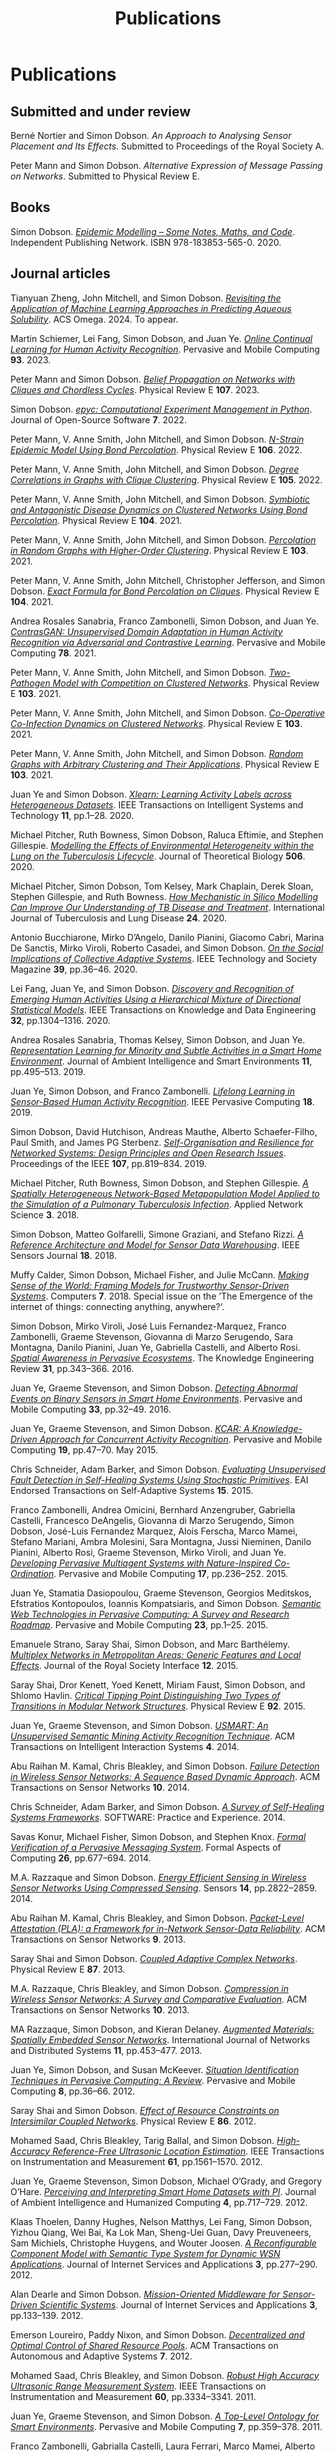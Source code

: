 # -*- org-attach-id-dir: "../../files/attachments"; -*-
#+title: Publications
#+CSL-STYLE: ../../files/complete-online.csl

* Publications

** Submitted and under review

#+begin: sd/bibliography :key category :value submitted
<<citeproc_bib_item_1>>Berné Nortier and Simon Dobson.  /An Approach to Analysing Sensor Placement and Its Effects/. Submitted to Proceedings of the Royal Society A.

<<citeproc_bib_item_2>>Peter Mann and Simon Dobson.  /Alternative Expression of Message Passing on Networks/. Submitted to Physical Review E.
#+end:

** Books

#+begin: sd/bibliography :key category :value book
<<citeproc_bib_item_1>>Simon Dobson.  /[[https://simondobson.org/introduction-to-epidemics/][Epidemic Modelling – Some Notes, Maths, and Code]]/. Independent Publishing Network. ISBN 978-183853-565-0. 2020.
#+end:

** Journal articles

#+begin: sd/bibliography :key category :value journal
<<citeproc_bib_item_1>>Tianyuan Zheng, John Mitchell, and Simon Dobson.  /[[https://doi.org/https://doi.org/10.1021/acsomega.4c06163][Revisiting the Application of Machine Learning Approaches in Predicting Aqueous Solubility]]/. ACS Omega. 2024. To appear.

<<citeproc_bib_item_2>>Martin Schiemer, Lei Fang, Simon Dobson, and Juan Ye.  /[[https://doi.org/10.1016/j.pmcj.2023.101817][Online Continual Learning for Human Activity Recognition]]/. Pervasive and Mobile Computing *93*. 2023.

<<citeproc_bib_item_3>>Peter Mann and Simon Dobson.  /[[https://doi.org/10.1103/PhysRevE.107.054303][Belief Propagation on Networks with Cliques and Chordless Cycles]]/. Physical Review E *107*. 2023.

<<citeproc_bib_item_4>>Simon Dobson.  /[[https://doi.org/10.21105/joss.03764][epyc: Computational Experiment Management in Python]]/. Journal of Open-Source Software *7*. 2022.

<<citeproc_bib_item_5>>Peter Mann, V. Anne Smith, John Mitchell, and Simon Dobson.  /[[https://doi.org/10.1103/PhysRevE.106.014304][N-Strain Epidemic Model Using Bond Percolation]]/. Physical Review E *106*. 2022.

<<citeproc_bib_item_6>>Peter Mann, V. Anne Smith, John Mitchell, and Simon Dobson.  /[[https://doi.org/10.1103/PhysRevE.105.044314][Degree Correlations in Graphs with Clique Clustering]]/. Physical Review E *105*. 2022.

<<citeproc_bib_item_7>>Peter Mann, V. Anne Smith, John Mitchell, and Simon Dobson.  /[[https://doi.org/10.1103/PhysRevE.104.024303][Symbiotic and Antagonistic Disease Dynamics on Clustered Networks Using Bond Percolation]]/. Physical Review E *104*. 2021.

<<citeproc_bib_item_8>>Peter Mann, V. Anne Smith, John Mitchell, and Simon Dobson.  /[[https://doi.org/10.1103/PhysRevE.103.012313][Percolation in Random Graphs with Higher-Order Clustering]]/. Physical Review E *103*. 2021.

<<citeproc_bib_item_9>>Peter Mann, V. Anne Smith, John Mitchell, Christopher Jefferson, and Simon Dobson.  /[[https:/doi.org/10.1103/PhysRevE.104.024304][Exact Formula for Bond Percolation on Cliques]]/. Physical Review E *104*. 2021.

<<citeproc_bib_item_10>>Andrea Rosales Sanabria, Franco Zambonelli, Simon Dobson, and Juan Ye.  /[[https://doi.org/10.1016/j.pmcj.2021.101477][ContrasGAN: Unsupervised Domain Adaptation in Human Activity Recognition via Adversarial and Contrastive Learning]]/. Pervasive and Mobile Computing *78*. 2021.

<<citeproc_bib_item_11>>Peter Mann, V. Anne Smith, John Mitchell, and Simon Dobson.  /[[https://doi.org/10.1103/PhysRevE.103.062308][Two-Pathogen Model with Competition on Clustered Networks]]/. Physical Review E *103*. 2021.

<<citeproc_bib_item_12>>Peter Mann, V. Anne Smith, John Mitchell, and Simon Dobson.  /[[https://doi.org/10.1103/PhysRevE.103.042307][Co-Operative Co-Infection Dynamics on Clustered Networks]]/. Physical Review E *103*. 2021.

<<citeproc_bib_item_13>>Peter Mann, V. Anne Smith, John Mitchell, and Simon Dobson.  /[[https://doi.org/10.1103/PhysRevE.103.012309][Random Graphs with Arbitrary Clustering and Their Applications]]/. Physical Review E *103*. 2021.

<<citeproc_bib_item_14>>Juan Ye and Simon Dobson.  /[[https://dx.doi.org//10.1145/3368272][Xlearn: Learning Activity Labels across Heterogeneous Datasets]]/. IEEE Transactions on Intelligent Systems and Technology *11*, pp.1–28. 2020.

<<citeproc_bib_item_15>>Michael Pitcher, Ruth Bowness, Simon Dobson, Raluca Eftimie, and Stephen Gillespie.  /[[https://dx.doi.org//10.1101/2019.12.12.871269 ][Modelling the Effects of Environmental Heterogeneity within the Lung on the Tuberculosis Lifecycle]]/. Journal of Theoretical Biology *506*. 2020.

<<citeproc_bib_item_16>>Michael Pitcher, Simon Dobson, Tom Kelsey, Mark Chaplain, Derek Sloan, Stephen Gillespie, and Ruth Bowness.  /[[https://doi.org/10.5588/ijtld.20.0107][How Mechanistic in Silico Modelling Can Improve Our Understanding of TB Disease and Treatment]]/. International Journal of Tuberculosis and Lung Disease *24*. 2020.

<<citeproc_bib_item_17>>Antonio Bucchiarone, Mirko D’Angelo, Danilo Pianini, Giacomo Cabri, Marina De Sanctis, Mirko Viroli, Roberto Casadei, and Simon Dobson.  /[[http://dx.doi.org/10.1109/MTS.2020.3012324][On the Social Implications of Collective Adaptive Systems]]/. IEEE Technology and Society Magazine *39*, pp.36–46. 2020.

<<citeproc_bib_item_18>>Lei Fang, Juan Ye, and Simon Dobson.  /[[https://dx.doi.org//10.1109/TKDE.2019.2905207][Discovery and Recognition of Emerging Human Activities Using a Hierarchical Mixture of Directional Statistical Models]]/. IEEE Transactions on Knowledge and Data Engineering *32*, pp.1304–1316. 2020.

<<citeproc_bib_item_19>>Andrea Rosales Sanabria, Thomas Kelsey, Simon Dobson, and Juan Ye.  /[[https://dx.doi.org//10.3233/AIS-190541][Representation Learning for Minority and Subtle Activities in a Smart Home Environment]]/. Journal of Ambient Intelligence and Smart Environments *11*, pp.495–513. 2019.

<<citeproc_bib_item_20>>Juan Ye, Simon Dobson, and Franco Zambonelli.  /[[https://dx.doi.org//10.1109/MPRV.2019.2913933][Lifelong Learning in Sensor-Based Human Activity Recognition]]/. IEEE Pervasive Computing *18*. 2019.

<<citeproc_bib_item_21>>Simon Dobson, David Hutchison, Andreas Mauthe, Alberto Schaefer-Filho, Paul Smith, and James PG Sterbenz.  /[[https://dx.doi.org//10.1109/JPROC.2019.2894512][Self-Organisation and Resilience for Networked Systems: Design Principles and Open Research Issues]]/. Proceedings of the IEEE *107*, pp.819–834. 2019.

<<citeproc_bib_item_22>>Michael Pitcher, Ruth Bowness, Simon Dobson, and Stephen Gillespie.  /[[https://dx.doi.org//10.1007/s41109-018-0091-2][A Spatially Heterogeneous Network-Based Metapopulation Model Applied to the Simulation of a Pulmonary Tuberculosis Infection]]/. Applied Network Science *3*. 2018.

<<citeproc_bib_item_23>>Simon Dobson, Matteo Golfarelli, Simone Graziani, and Stefano Rizzi.  /[[https://dx.doi.org//10.1109/JSEN.2018.2861327][A Reference Architecture and Model for Sensor Data Warehousing]]/. IEEE Sensors Journal *18*. 2018.

<<citeproc_bib_item_24>>Muffy Calder, Simon Dobson, Michael Fisher, and Julie McCann.  /[[https://dx.doi.org//10.3390/computers7040062][Making Sense of the World: Framing Models for Trustworthy Sensor-Driven Systems]]/. Computers *7*. 2018. Special issue on the ’The Emergence of the internet of things: connecting anything, anywhere?’.

<<citeproc_bib_item_25>>Simon Dobson, Mirko Viroli, José Luis Fernandez-Marquez, Franco Zambonelli, Graeme Stevenson, Giovanna di Marzo Serugendo, Sara Montagna, Danilo Pianini, Juan Ye, Gabriella Castelli, and Alberto Rosi.  /[[https://dx.doi.org//10.1017/S0269888916000199][Spatial Awareness in Pervasive Ecosystems]]/. The Knowledge Engineering Review *31*, pp.343–366. 2016.

<<citeproc_bib_item_26>>Juan Ye, Graeme Stevenson, and Simon Dobson.  /[[https://dx.doi.org//10.1016/j.pmcj.2016.06.012][Detecting Abnormal Events on Binary Sensors in Smart Home Environments]]/. Pervasive and Mobile Computing *33*, pp.32–49. 2016.

<<citeproc_bib_item_27>>Juan Ye, Graeme Stevenson, and Simon Dobson.  /[[https://dx.doi.org//10.1016/j.pmcj.2014.02.003][KCAR: A Knowledge-Driven Approach for Concurrent Activity Recognition]]/. Pervasive and Mobile Computing *19*, pp.47–70. May 2015.

<<citeproc_bib_item_28>>Chris Schneider, Adam Barker, and Simon Dobson.  /[[https://dx.doi.org//10.4108/sas.1.1.e3][Evaluating Unsupervised Fault Detection in Self-Healing Systems Using Stochastic Primitives]]/. EAI Endorsed Transactions on Self-Adaptive Systems *15*. 2015.

<<citeproc_bib_item_29>>Franco Zambonelli, Andrea Omicini, Bernhard Anzengruber, Gabriella Castelli, Francesco DeAngelis, Giovanna di Marzo Serugendo, Simon Dobson, José-Luis Fernandez Marquez, Alois Ferscha, Marco Mamei, Stefano Mariani, Ambra Molesini, Sara Montagna, Jussi Nieminen, Danilo Pianini, Alberto Rosi, Graeme Stevenson, Mirko Viroli, and Juan Ye.  /[[https://dx.doi.org//10.1016/j.pmcj.2014.12.002][Developing Pervasive Multiagent Systems with Nature-Inspired Co-Ordination]]/. Pervasive and Mobile Computing *17*, pp.236–252. 2015.

<<citeproc_bib_item_30>>Juan Ye, Stamatia Dasiopoulou, Graeme Stevenson, Georgios Meditskos, Efstratios Kontopoulos, Ioannis Kompatsiaris, and Simon Dobson.  /[[https://dx.doi.org//10.1016/j.pmcj.2014.12.009][Semantic Web Technologies in Pervasive Computing: A Survey and Research Roadmap]]/. Pervasive and Mobile Computing *23*, pp.1–25. 2015.

<<citeproc_bib_item_31>>Emanuele Strano, Saray Shai, Simon Dobson, and Marc Barthélemy.  /[[https://dx.doi.org//10.1098/rsif.2015.0651][Multiplex Networks in Metropolitan Areas: Generic Features and Local Effects]]/. Journal of the Royal Society Interface *12*. 2015.

<<citeproc_bib_item_32>>Saray Shai, Dror Kenett, Yoed Kenett, Miriam Faust, Simon Dobson, and Shlomo Havlin.  /[[https://dx.doi.org//10.1103/PhysRevE.92.062805][Critical Tipping Point Distinguishing Two Types of Transitions in Modular Network Structures]]/. Physical Review E *92*. 2015.

<<citeproc_bib_item_33>>Juan Ye, Graeme Stevenson, and Simon Dobson.  /[[https://dx.doi.org///10.1145/2662870][USMART: An Unsupervised Semantic Mining Activity Recognition Technique]]/. ACM Transactions on Intelligent Interaction Systems *4*. 2014.

<<citeproc_bib_item_34>>Abu Raihan M. Kamal, Chris Bleakley, and Simon Dobson.  /[[https://dx.doi.org//10.1145/2530526][Failure Detection in Wireless Sensor Networks: A Sequence Based Dynamic Approach]]/. ACM Transactions on Sensor Networks *10*. 2014.

<<citeproc_bib_item_35>>Chris Schneider, Adam Barker, and Simon Dobson.  /[[https://dx.doi.org//10.1002/spe.2250][A Survey of Self-Healing Systems Frameworks]]/. SOFTWARE: Practice and Experience. 2014.

<<citeproc_bib_item_36>>Savas Konur, Michael Fisher, Simon Dobson, and Stephen Knox.  /[[https://dx.doi.org//10.1007/s00165-013-0277-4][Formal Verification of a Pervasive Messaging System]]/. Formal Aspects of Computing *26*, pp.677–694. 2014.

<<citeproc_bib_item_37>>M.A. Razzaque and Simon Dobson.  /[[https://dx.doi.org//10.3390/s140202822][Energy Efficient Sensing in Wireless Sensor Networks Using Compressed Sensing]]/. Sensors *14*, pp.2822–2859. 2014.

<<citeproc_bib_item_38>>Abu Raihan M. Kamal, Chris Bleakley, and Simon Dobson.  /[[https://dx.doi.org//10.1145/2422966.2422976][Packet-Level Attestation (PLA): a Framework for in-Network Sensor-Data Reliability]]/. ACM Transactions on Sensor Networks *9*. 2013.

<<citeproc_bib_item_39>>Saray Shai and Simon Dobson.  /[[https://dx.doi.org//10.1103/PhysRevE.87.042812][Coupled Adaptive Complex Networks]]/. Physical Review E *87*. 2013.

<<citeproc_bib_item_40>>M.A. Razzaque, Chris Bleakley, and Simon Dobson.  /[[https://dx.doi.org//10.1145/2528948][Compression in Wireless Sensor Networks: A Survey and Comparative Evaluation]]/. ACM Transactions on Sensor Networks *10*. 2013.

<<citeproc_bib_item_41>>MA Razzaque, Simon Dobson, and Kieran Delaney.  /[[https://dx.doi.org//10.1504/IJCNDS.2013.057721][Augmented Materials: Spatially Embedded Sensor Networks]]/. International Journal of Networks and Distributed Systems *11*, pp.453–477. 2013.

<<citeproc_bib_item_42>>Juan Ye, Simon Dobson, and Susan McKeever.  /[[https://dx.doi.org//10.1016/j.pmcj.2011.01.004][Situation Identification Techniques in Pervasive Computing: A Review]]/. Pervasive and Mobile Computing *8*, pp.36–66. 2012.

<<citeproc_bib_item_43>>Saray Shai and Simon Dobson.  /[[https://dx.doi.org//10.1103/PhysRevE.86.066120][Effect of Resource Constraints on Intersimilar Coupled Networks]]/. Physical Review E *86*. 2012.

<<citeproc_bib_item_44>>Mohamed Saad, Chris Bleakley, Tarig Ballal, and Simon Dobson.  /[[https://dx.doi.org//10.1109/TIM.2011.2181911][High-Accuracy Reference-Free Ultrasonic Location Estimation]]/. IEEE Transactions on Instrumentation and Measurement *61*, pp.1561–1570. 2012.

<<citeproc_bib_item_45>>Juan Ye, Graeme Stevenson, Simon Dobson, Michael O’Grady, and Gregory O’Hare.  /[[https://dx.doi.org//10.1007/s12652-012-0148-5][Perceiving and Interpreting Smart Home Datasets with $PI$]]/. Journal of Ambient Intelligence and Humanized Computing *4*, pp.717–729. 2012.

<<citeproc_bib_item_46>>Klaas Thoelen, Danny Hughes, Nelson Matthys, Lei Fang, Simon Dobson, Yizhou Qiang, Wei Bai, Ka Lok Man, Sheng-Uei Guan, Davy Preuveneers, Sam Michiels, Christophe Huygens, and Wouter Joosen.  /[[https://dx.doi.org//10.1007/s13174-012-0064-0][A Reconfigurable Component Model with Semantic Type System for Dynamic WSN Applications]]/. Journal of Internet Services and Applications *3*, pp.277–290. 2012.

<<citeproc_bib_item_47>>Alan Dearle and Simon Dobson.  /[[https://dx.doi.org//10.1007/s13174-011-0052-9][Mission-Oriented Middleware for Sensor-Driven Scientific Systems]]/. Journal of Internet Services and Applications *3*, pp.133–139. 2012.

<<citeproc_bib_item_48>>Emerson Loureiro, Paddy Nixon, and Simon Dobson.  /[[https://dx.doi.org//10.1145/2168260.2168274][Decentralized and Optimal Control of Shared Resource Pools]]/. ACM Transactions on Autonomous and Adaptive Systems *7*. 2012.

<<citeproc_bib_item_49>>Mohamed Saad, Chris Bleakley, and Simon Dobson.  /[[https://dx.doi.org//10.1109/TIM.2011.2128950][Robust High Accuracy Ultrasonic Range Measurement System]]/. IEEE Transactions on Instrumentation and Measurement *60*, pp.3334–3341. 2011.

<<citeproc_bib_item_50>>Juan Ye, Graeme Stevenson, and Simon Dobson.  /[[https://dx.doi.org//10.1016/j.pmcj.2011.02.002][A Top-Level Ontology for Smart Environments]]/. Pervasive and Mobile Computing *7*, pp.359–378. 2011.

<<citeproc_bib_item_51>>Franco Zambonelli, Gabrialla Castelli, Laura Ferrari, Marco Mamei, Alberto Rosi, Giovanna di Marzo Serugendo, Matteo Risoldi, Akla-Esso Tchao, Simon Dobson, Graeme Stevenson, Juan Ye, Elena Nardini, Andrea Omicini, Sara Montagna, Mirko Viroli, Alois Ferscha, Sascha Maschek, and Bernhard Wally.  /[[https://dx.doi.org//10.1016/j.procs.2011.09.006][Self-Aware Pervasive Service Ecosystems]]/. Procedia Computer Science *7*, pp.197–199. 2011.

<<citeproc_bib_item_52>>Juan Ye and Simon Dobson.  /[[https://dx.doi.org//10.3233/AIS-2009-0082][Exploring Semantics in Activity Recognition Using Context Lattices]]/. Journal of Ambient Intelligence and Smart Environments *2*, pp.389–407. 2010.

<<citeproc_bib_item_53>>Adrian K. Clear, Thomas Holland, Simon Dobson, Aaron Quigley, Ross Shannon, and Paddy Nixon.  /[[https://dx.doi.org//10.1016/j.pmcj.2010.04.002][Situvis: A Sensor Data Analysis and Abstraction Tool for Pervasive Computing Systems]]/. Pervasive and Mobile Computing *6*, pp.575–589. 2010.

<<citeproc_bib_item_54>>Graeme Stevenson, Juan Ye, Simon Dobson, and Paddy Nixon.  /[[https://dx.doi.org//10.1109/MPRV.2009.90][LOC8: A Location Model and Extensible Framework for Programming with Location]]/. IEEE Pervasive Computing *9*, pp.28–37. 2010.

<<citeproc_bib_item_55>>Simon Dobson, Roy Sterritt, Paddy Nixon, and Mike Hinchey.  /[[https://dx.doi.org///10.1109/MC.2010.14][Fulfilling the Vision of Autonomic Computing]]/. IEEE Computer *43*, pp.35–41. 2010.

<<citeproc_bib_item_56>>Susan McKeever, Juan Ye, Lorcan Coyle, Chris Bleakley, and Simon Dobson.  /[[https://dx.doi.org//10.3233/AIS-2010-0071][Activity Recognition Using Temporal Evidence Theory]]/. Journal of Ambient Intelligence and Smart Environments *2*, pp.253–269. 2010.

<<citeproc_bib_item_57>>Michael Collins, Simon Dobson, and Paddy Nixon.  /[[https://simondobson.org/softcopy/aslan-09.pdf][Securing Wireless Sensor Networks: Introducing ASLAN – a Secure, Lightweight Architecture for WSNs]]/. International Journal on Advances in Networks and Services *2*, pp.679–685. May 2009.

<<citeproc_bib_item_58>>Michael Collins, Simon Dobson, and Paddy Nixon.  /[[https://simondobson.org/softcopy/ijitst-08.pdf][A Lightweight Secure Architecture for Wireless Sensor Networks]]/. International Journal of Internet Technology and Secured Transactions *2*. 2009.

<<citeproc_bib_item_59>>John Strassner, Sven van der Meer, Declan O’Sullivan, and Simon Dobson.  /[[https://dx.doi.org//10.1007/s10922-009-9126-4][The Use of Context-Aware Policies and Ontologies to Facilitate Business-Aware Network Management]]/. Journal of Network and Systems Management *17*, pp.255–284. 2009.

<<citeproc_bib_item_60>>Brendan Sheehan, Aaron Quigley, Benoit Gaudin, and Simon Dobson.  /[[http://www.biomedcentral.com/1471-2105/9/468/abstract][A Relation Based Measure of Semantic Similarity for Gene Ontology Annotations]]/. BMC Bioinformatics Journal *9*. 2008.

<<citeproc_bib_item_61>>Stephen Knox, Adrian K. Clear, Ross Shannon, Lorcan Coyle, Simon Dobson, Aaron Quigley, and Paddy Nixon.  /Scatterbox: Mobile Message Management/. Revue d’Intelligence Artificielle *22*, pp.549–568. 2008.

<<citeproc_bib_item_62>>Juan Ye, Lorcan Coyle, Simon Dobson, and Paddy Nixon.  /[[https://simondobson.org/softcopy/ria-08a.pdf][Representing and Manipulating Situation Hierarchies Using Situation Lattices]]/. Revue d’Intelligence Artificielle *22*, pp.647–667. 2008.

<<citeproc_bib_item_63>>Simon Dobson.  /An Adaptive Systems Perspective on Network Calculus, with Applications to Autonomic Control/. International Journal of Autonomous and Adaptive Communications Systems *1*, pp.332–341. 2008.

<<citeproc_bib_item_64>>Juan Ye, Lorcan Coyle, Simon Dobson, and Paddy Nixon.  /[[https://dx.doi.org//10.1017/S0269888907001208][Ontology-Based Models in Pervasive Computing Systems]]/. The Knowledge Engineering Review *22*, pp.315–347. 2007.

<<citeproc_bib_item_65>>Simon Dobson, Lorcan Coyle, and Paddy Nixon.  /[[https://simondobson.org/softcopy/tcaas-hybrid-06.pdf][Hybridising Events and Knowledge as a Basis for Building Autonomic Systems]]/. IEEE TCAAS Letters. 2007.

<<citeproc_bib_item_66>>M.A. Razzaque, Simon Dobson, and Paddy Nixon.  /[[https://simondobson.org/softcopy/jnsm-crosslayer-07.pdf][Cross-Layer Architectures for Autonomic Communications]]/. Journal of Network and Systems Management *15*, pp.13–27. 2007.

<<citeproc_bib_item_67>>M.A. Razzaque, Simon Dobson, and Paddy Nixon.  /[[https://simondobson.org/softcopy/tcaas-qoc-06.pdf][Classification and Modeling of the Quality of Contextual Information]]/. IEEE TCAAS Letters. 2007.

<<citeproc_bib_item_68>>Lorcan Coyle, Steve Neely, Graeme Stevenson, Mark Sullivan, Simon Dobson, and Paddy Nixon.  /[[https://simondobson.org/softcopy/smart-homes-ijarm-06.pdf][Sensor Fusion-Based Middleware for Smart Homes]]/. International Journal of Assistive Robotics and Mechatronics *8*, pp.53–60. 2007.

<<citeproc_bib_item_69>>Steve Neely, Simon Dobson, and Paddy Nixon.  /[[https://simondobson.org/softcopy/aot-survey-06.pdf][Adaptive Middleware for Autonomic Systems]]/. Annals of Telecommunications *61*, pp.1099–1118. 2006.

<<citeproc_bib_item_70>>Simon Dobson, Spyros Denazis, Antonio Fernández, Dominique Gaïti, Erol Gelenbe, Fabio Massacci, Paddy Nixon, Fabrice Saffre, Nikita Schmidt, and Franco Zambonelli.  /[[https://dx.doi.org//10.1145/1186778.1186782][A Survey of Autonomic Communications]]/. ACM Transactions on Autonomous and Adaptive Systems *1*, pp.223–259. 2006.

<<citeproc_bib_item_71>>Joëlle Coutaz, James Crowley, Simon Dobson, and David Garlan.  /[[https://dx.doi.org//10.1145/1047671.1047703][Context Is Key]]/. Communications of the ACM *48*, pp.49–53. 2005.

<<citeproc_bib_item_72>>Don Goodeve, Simon Dobson, Jonathan Nash, John Davy, Peter Dew, Mourad Kara, and Chris Wadsworth.  /[[https://simondobson.org/softcopy/JPDC-98.pdf][Towards a Model for Shared Data Abstraction with Performance]]/. Journal of Parallel and Distributed Computing *49*, pp.156–167. 1998.

<<citeproc_bib_item_73>>Simon Dobson and Victoria Burrill.  /[[https://dx.doi.org//10.1016/0169-7552(95)00012-V][Lightweight Databases]]/. Computer Networks and ISDN Systems *27*, pp.1009–1015. 1995.
#+end:

** Major conferences

#+begin: sd/bibliography :key category :value "major conference"
<<citeproc_bib_item_1>>Lei Fang, Juan Ye, and Simon Dobson.  /[[https://doi.org/10.1109/SASO.2019.00014][Distributed Self-Monitoring Sensor Networks via Markov Switching Dynamic Linear Models]]/. In /Proceedings of the Thirteenth IEEE International Conference on Self-Adaptive and Self-Organizing Systems (SASO’19)/. Umeå, SE. 2019. Winner of runner-up best paper award.

<<citeproc_bib_item_2>>Lei Fang, Juan Ye, and Simon Dobson.  /[[https://doi.org/10.1109/DSAA.2019.00030][Sensor-Based Human Activity Mining Using Dirichlet Process Mixtures of Directional Statistical Models]]/. In /Proceedings of the 6th IEEE International Conference on Data Science and Advanced Analytics (DSAA’19)/. Washington, DC. 2019.

<<citeproc_bib_item_3>>Danilo Pianini, Simon Dobson, and Mirki Viroli.  /[[https://dx.doi.org//10.1109/SASO.2017.10][Self-Stabilising Target Counting in Wireless Sensor Networks Using Euler Integration]]/. In /Proceedings of the Eleventh IEEE International Conference on Self-Adaptive and Self-Organizing Systems (SASO’17)/, pp.11–20. Tucson, AZ. 2017.

<<citeproc_bib_item_4>>Juan Ye, Lei Fang, and Simon Dobson.  /[[https://dx.doi.org//10.1145/2968219.2968288][Discovery and Recognition of Unknown Activities]]/. In /Proceedings of the 2016 ACM International Joint Conference on Pervasive and Ubiquitous Computing (Ubicomp’16): Adjunct/, pp.783–792. Heidelberg, de. 2016.

<<citeproc_bib_item_5>>Lei Fang and Simon Dobson.  /[[https://dx.doi.org//10.1109/SASO.2015.14][Towards Data-Centric Control of Sensor Networks through Bayesian Dynamic Linear Modelling]]/. In /Proceedings of the Ninth IEEE International Conference on Self-Adaptive and Self-Organizing Systems (SASO’15)/. Boston, MA. 2015.

<<citeproc_bib_item_6>>Juan Ye, Graeme Stevenson, and Simon Dobson.  /[[https://simondobson.org/softcopy/binarysensorfaults-15.pdf][Fault Detection for Binary Sensors in Smart Home Environments]]/. In /Proceedings of the IEEE International Conference on Pervasive Computing and Communications (Percom 2015)/. St Louis, MO. 2015.

<<citeproc_bib_item_7>>Lei Fang and Simon Dobson.  /[[https://dx.doi.org//10.1109/ICCAC.2014.9][Data Collection with in-Network Fault Detection Based on Spatial Correlation]]/. In /Proceedings of the International Conference on Cloud and Autonomic Computing (CAC 2014)/. London, UK. 2014.

<<citeproc_bib_item_8>>José Luis Fernandez-Marquez, Giovanna di Marzo Serugendo, Graeme Stevenson, Juan Ye, Simon Dobson, and Franco Zambonelli.  /[[https://simondobson.org/softcopy/SAC-PSC2014.pdf][Self-Management of Self-Organising Mobile Computing Applications: A Separation of Concerns Approach]]/. In /Proceedings of the 29th ACM Symposium on Applied Computing/. Gyeongju, KR. 2014.

<<citeproc_bib_item_9>>Chris Schneider, Adam Barker, and Simon Dobson.  /[[https://simondobson.org/softcopy/faults-ease-14.pdf][Autonomous Fault Detection in Self-Healing Systems Using Restricted Boltzmann Machines]]/. In /Proceedings of the 11th IEEE International Conference and Workshops on Engineering of Autonomic and Autonomous Systems (EASe 2014)/. Laurel, MD. 2014.

<<citeproc_bib_item_10>>Lei Fang and Simon Dobson.  /[[https://simondobson.org/softcopy/iwsos-faults-energy.pdf][Unifying Sensor Fault Detection with Energy Conservation]]/. In /Proceedings of the 7th International Workshop on Self-Organising Systems (IWSOS’13)/. Palma de Mallorca, ES. May 2013.

<<citeproc_bib_item_11>>Graeme Stevenson, Juan Ye, Simon Dobson, Danilo Pianini, Sara Montagna, and Mirko Viroli.  /[[https://simondobson.org/softcopy/sac-2013.pdf][Combining Self-Organisation, Context-Awareness and Semantic Reasoning: The Case of Resource Discovery in Opportunistic Networks]]/. In /Proceedings of the 28th ACM Symposium on Applied Computing/. Coimbra, PT. 2013.

<<citeproc_bib_item_12>>Lei Fang, Simon Dobson, and Danny Hughes.  /[[https://simondobson.org/softcopy/pewasun13.pdf][An Error-Free Data Collection Method Exploiting Hierarchical Physical Models of Wireless Sensor Networks]]/. In /Proceedings of the Tenth ACM International Symposium on Performance Evaluation of Wireless Ad Hoc, Sensor, and Ubiquitous Networks/. ACM Press. Barcelona, ES. 2013.

<<citeproc_bib_item_13>>Abu Raihan M. Kamal, Chris Bleakley, and Simon Dobson.  /[[https://dx.doi.org//10.1145/2387027.2387043][Congestion Mitigation Using in-Network Sensor Data Summarization]]/. In /Proceedings of the Ninth ACM International Symposium on Performance Evaluation of Wireless Ad Hoc, Sensor, and Ubiquitous Networks/, pp.93–100. Paphos, CY. 2012.

<<citeproc_bib_item_14>>Emil Vassev, Mike Hinchey, Dharini Balasubramaniam, and Simon Dobson.  /[[https://simondobson.org/softcopy/assl-sew11.pdf][An ASSL Approach to Handling Uncertainty in Self-Adaptive Systems]]/. In /Proceedings of the 34th IEEE Software Engineering Workshop/. IEEE Press. Limerick, IE. 2011.

<<citeproc_bib_item_15>>Emerson Loureiro, Paddy Nixon, and Simon Dobson.  /[[https://simondobson.org/softcopy/pdp-10.pdf][Adaptive Management of Shared Resource Pools with Decentralized Optimization and Epidemics]]/. In /Proceedings of the 18th Euromicro Conference on Parallel, Distributed and Network-Based Processing/, pp.51–58. Marco Danelutto, Julien Borgeois, and Tom Gross, editors. IEEE Computer Society Press. Pisa, IT. 2010.

<<citeproc_bib_item_16>>Adrian K. Clear, Ross Shannon, Thomas Holland, Aaron Quigley, Simon Dobson, and Paddy Nixon.  /[[https://simondobson.org/softcopy/situvis-pervasive-09.pdf][Situvis: A Visual Tool for Modeling a User’s Behaviour Patterns in a Pervasive Environment]]/. In /Proceedings of the 7th International Conference on Pervasive Computing/. Nara, JP. May 2009.

<<citeproc_bib_item_17>>Juan Ye, Lorcan Coyle, Simon Dobson, and Paddy Nixon.  /[[https://simondobson.org/softcopy/percom2009.pdf][Using Situation Lattices in Sensor Analysis]]/. In /Proceedings of the 7th IEEE International Conference on Pervasive Computing and Communications (Percom 2009)/, pp.1–11. Galveston, TX. 2009.

<<citeproc_bib_item_18>>Susan McKeever, Juan Ye, Lorcan Coyle, and Simon Dobson.  /[[https://simondobson.org/softcopy/ds-situation-inference-eurossc-09.pdf][Using Dempster-Shafer Theory of Evidence for Situation Inference]]/. In /Proceedings of the 4th European Conference on Smart Sensing and Context (EuroSSC)/. Volume 5741 of LNCS. Springer-Verlag. Guildford, UK. 2009.

<<citeproc_bib_item_19>>Hui Zhang, Paddy Nixon, and Simon Dobson.  /[[https://simondobson.org/softcopy/wimob-09.pdf][Partial Coverage in Homological Sensor Networks]]/. In /Proceedings of the 5th IEEE International Conference on Wireless and Mobile Computing, Networking and Communications (WiMOB 2009)/, pp.42–47. IEEE Press. Marrakech, MA. 2009.

<<citeproc_bib_item_20>>Emerson Loureiro, Paddy Nixon, and Simon Dobson.  /[[https://simondobson.org/softcopy/incos-09.pdf][Decentralized Utility Maximization for Adaptive Management of Shared Resource Pools]]/. In /Proceedings of the International Conference on Intelligent Networking and Collaborative Systems (INCoS’09)/. IEEE Computer Society. Barcelona, ES. 2009.

<<citeproc_bib_item_21>>Davide Cellai, Graham Williamson, Simon Dobson, and Paddy Nixon.  /[[https://simondobson.org/softcopy/iwsos-09.pdf][Self-Management of Routing on Human Proximity Networks]]/. In /Self-Organising Systems/, pp.1–12. Thrasyvoulos Spyropoulos and Karin Anna Hummel, editors. Volume 5918 of LNCS. Springer-Verlag. Zurich, CH. 2009.

<<citeproc_bib_item_22>>Juan Ye and Simon Dobson.  /[[https://simondobson.org/softcopy/SMC2009.pdf][Human-Behaviour Study with Situation Lattices]]/. In /Proceedings of the IEEE International Conference on Systems, Man and Cybernetics/. San Antonio, TX. 2009.

<<citeproc_bib_item_23>>Simon Dobson, Lorcan Coyle, G.M.P. O’Hare, and Mike Hinchey.  /[[https://simondobson.org/softcopy/well-founded-control.pdf][From Physical Models to Well-Founded Control]]/. In /Proceedings of the 6th IEEE International Conference and Workshops on Engineering of Autonomic and Autonomous Systems/. IEEE Press. San Francisco, ca. 2009.

<<citeproc_bib_item_24>>Susan McKeever, Juan Ye, Lorcan Coyle, and Simon Dobson.  /A Context Quality Model to Support Transparent Reasoning with Uncertain Context/. In /Quality of Context/. K. Rothermal, D. Fritsch, W. Blochinger, and F. Dürr, editors. Volume 5786 of LNCS. Springer Verlag. Stuttgart, de. 2009.

<<citeproc_bib_item_25>>Juan Ye, Susan McKeever, Lorcan Coyle, Steve Neely, and Simon Dobson.  /[[https://simondobson.org/softcopy/icps-08.pdf][Resolving Uncertainty in Context Integration and Abstraction]]/. In /Proceedings of the 5th International Conference on Pervasive Services/, pp.131–140. Domenico Cotroneo and Julie McCann, editors. ACM Press. Sorrento, IT. 2008.

<<citeproc_bib_item_26>>Emerson Loureiro, Paddy Nixon, and Simon Dobson.  /[[https://simondobson.org/softcopy/iwsos-08.pdf][A Fine-Grained Model for Adaptive on-Demand Provisioning of CPU Shares in Data Centres]]/. In /Self-Organizing Systems/, pp.97–108. Karin Anna Hummel and James Sterbenz, editors. Volume 5343 of LNCS. Springer Verlag. Vienna, at. 2008.

<<citeproc_bib_item_27>>Hui Zhang, Paddy Nixon, and Simon Dobson.  /[[https://simondobson.org/softcopy/iccs-08.pdf][Multi-Criteria Adaptation Mechanisms in Homological Sensor Networks]]/. In /Proceedings of the 11th IEEE International Conference on Communciations Systems/. IEEE Press. Guangzhou, CN. 2008.

<<citeproc_bib_item_28>>M.A. Razzaque, Simon Dobson, and Paddy Nixon.  /[[https://simondobson.org/softcopy/clsr-08.pdf][Cross-Layer Self Routing: A Self-Managed Routing Approach for MANETs]]/. In /Proceedings of the 4th IEEE International Conference on Wireless and Mobile Computing, Networking and Communications/. IEEE Press. Avignon, FR. 2008.

<<citeproc_bib_item_29>>Kieran Delaney, Simon Dobson, and John Barton.  /Collaborative Smart Objects and Augmented Materials/. In /Proceedings of the Sensors and Systems Symposium at the NSTI Nanotechnology Conference (Nanotech 2007)/. Santa Clara, ca. May 2007.

<<citeproc_bib_item_30>>Simon Dobson and Paddy Nixon.  /[[https://simondobson.org/softcopy/sesami-07.pdf][Whole-System Programming of Adaptive Ambient Intelligence]]/. In /Proceedings of HCI International 2007/, pp.73–81. Volume 4555 of LNCS. Springer-Verlag. Beijing, CN. 2007.

<<citeproc_bib_item_31>>Adrian K. Clear, Simon Dobson, and Paddy Nixon.  /[[https://simondobson.org/softcopy/smc-07.pdf][An Approach to Dealing with Uncertainty in Context-Aware Pervasive Systems]]/. In /Proceedings of the UK/IE IEEE SMC Cybernetic Systems Conference 2007/. IEEE Press. Dublin, IE. 2007.

<<citeproc_bib_item_32>>Juan Ye, Lorcan Coyle, Simon Dobson, and Paddy Nixon.  /[[https://simondobson.org/softcopy/loca-07.pdf][A Unified Semantics Space Model]]/. In /Location- and Context-Awareness/, pp.103–120. Volume 4718 of LNCS. 2007.

<<citeproc_bib_item_33>>Simon Dobson.  /[[https://simondobson.org/softcopy/composition-tfaas-06.pdf][Achieving an Acceptable Design Model for Autonomic Systems]]/. In /Proceedings of the 4th IEEE International Workshop on Engineering Autonomic and Autonomous Systems/, pp.196–202. IEEE Press. Tucson, AZ. 2007. Reprinted in AS Letters, October/November 2006.

<<citeproc_bib_item_34>>Simon Dobson, Eoin Bailey, Stephen Knox, Ross Shannon, and Aaron Quigley.  /[[https://simondobson.org/softcopy/iceccs2007.pdf][A First Approach to the Closed-Form Specification and Analysis of an Autonomic Control System]]/. In /Proceedings of the 12th IEEE International Conference on Engineering Complex Computer Systems/. Auckland, NZ. 2007.

<<citeproc_bib_item_35>>Graeme Stevenson, Paddy Nixon, and Simon Dobson.  /[[https://simondobson.org/softcopy/WAC-05.pdf][Towards a Reliable Wide-Area Infrastructure for Context-Based Self-Management of Communications]]/. In /Autonomic Communication: 2nd International IFIP Workshop on Autonomic Communication/, pp.115–128. Ioannis Stavrakakis and Mikhail Smirnov, editors. Volume 3854 of LNCS. Springer-Verlag. 2006.

<<citeproc_bib_item_36>>Eleanor O’Neill, David Lewis, Kris McGlinn, and Simon Dobson.  /[[https://simondobson.org/softcopy/dsvis-06.pdf][Rapid User-Centred Evaluation for Context-Aware Systems]]/. In /Interactive Systems: Design, Specification, and Verification/. Gavin Doherty and Ann Blandford, editors. Volume 4323 of LNCS. Springer-Verlag. Dublin, IE. 2006.

<<citeproc_bib_item_37>>M.A. Razzaque, Simon Dobson, and Paddy Nixon.  /[[https://simondobson.org/softcopy/WAC-06.pdf][A Cross-Layer Architecture for Autonomic Communications]]/. In /Autonomic Networking/, pp.25–35. Dominique Gaïti, Guy Pujolle, Ehab Al-Shaer, Ken Calvert, Simon Dobson, Guy Leduc, and Olli Martikainen, editors. Volume 4195 of LNCS. Springer-Verlag. Paris, FR. 2006.

<<citeproc_bib_item_38>>M.A. Razzaque, Paddy Nixon, and Simon Dobson.  /[[https://simondobson.org/softcopy/dictadcom-06.pdf][Demonstrating the Feasibility of an Autonomic Communications-Targeted Cross-Layer Architecture]]/. In /Proceedings of the 14th International Conference on Advanced Computing and Communications/. Mangalore, in. 2006.

<<citeproc_bib_item_39>>Lorcan Coyle, Steve Neely, Gaëtan Rey, Graeme Stevenson, Mark Sullivan, Simon Dobson, and Paddy Nixon.  /[[https://simondobson.org/softcopy/ICOST-06.pdf][Sensor Fusion-Based Middleware for Assisted Living]]/. In /Smart Homes and beyond/, pp.281–288. Chris Nugent and Juan Carlos Augusto, editors. IOS Press. Belfast, UK. 2006.

<<citeproc_bib_item_40>>Simon Dobson.  /Leveraging the Subtleties of Location/. In /sOc-EUSAI’05: Proceedings of the 2005 Joint Conference on Smart Objects and Ambient Intelligence/, pp.175–179. Gérard Bailly, James Crowley, and Gilles Privat, editors. ACM Press. Grenoble, FR. 2005.

<<citeproc_bib_item_41>>Simon Dobson, Kieran Delaney, Kafil Mahmood Razeeb, and Sergey Tsvetkov.  /[[https://simondobson.org/softcopy/MATA-Augmented-05.pdf][A Co-Designed Hardware/Software Architecture for Augmented Materials]]/. In /Proceedings of the 2nd International Workshop on Mobility Aware Technologies and Applications/. Thomas Magedanz, Ahmed Karmouch, Samuel Pierre, and Iakovos Venieris, editors. Volume 3744 of LNCS. Montréal, ca. 2005.

<<citeproc_bib_item_42>>Seán Baker and Simon Dobson.  /[[https://simondobson.org/softcopy/soa-doa-05.pdf][Comparing Service-Oriented and Distributed Object Architectures]]/. In /Proceedings of the International Symposium on Distributed Objects and Applications/, pp.631–645. Robert Meersman and Zahir Tari, editors. Volume 3760 of LNCS. Springer Verlag. 2005.

<<citeproc_bib_item_43>>Simon Dobson.  /[[https://simondobson.org/softcopy/WAC-04a.pdf][Putting Meaning into the Network: Some Semantic Issues for the Design of Autonomic Communications Systems]]/. In /Proceedings of the 1st IFIP Workshop on Autonomic Communications/, pp.207–216. Mikhail Smirnov, editor. Volume 3457 of LNCS. Springer Verlag. Berlin, de. 2005.

<<citeproc_bib_item_44>>Andy Nisbet and Simon Dobson.  /[[https://simondobson.org/softcopy/WAC-04b.pdf][A Systems Architecture for Sensor Networks Based on Hardware/Software Co-Design]]/. In /Proceedings of the 1st IFIP Workshop on Autonomic Communications/. Mikhail Smirnov, editor. Volume 3457 of LNCS. Springer Verlag. Berlin, de. 2005.

<<citeproc_bib_item_45>>Simon Dobson and Paddy Nixon.  /[[https://simondobson.org/softcopy/EHCI-04.pdf][More Principled Design of Pervasive Computing Systems]]/. In /Human Computer Interaction and Interactive Systems/. Rémi Bastide and Jörg Roth, editors. Volume 3425 of LNCS. Springer Verlag. 2004.

<<citeproc_bib_item_46>>Simon Dobson.  /[[https://simondobson.org/softcopy/ISICT-2003.pdf][Applications Considered Harmful for Ambient Systems]]/. In /Proceedings of the ACM International Symposium on Information and Communications Technologies/, pp.171–176. ACM Press. Dublin, IE. 2003.

<<citeproc_bib_item_47>>Tim Walsh, Paddy Nixon, and Simon Dobson.  /As Strong as Possible Agent Mobility/. In /Infrastructure for Agents, Multi-Agent Systems, and Scalable Multi-Agent Systems/, pp.174–176. T. Wagner and O.F. Rana, editors. Volume 1887 of Lecture Notes in Artificial Intelligence. 2001.

<<citeproc_bib_item_48>>Paddy Nixon, Vinny Wade, Sotirios Terzis, Marcus O’Connell, and Simon Dobson.  /[[https://simondobson.org/softcopy/TCD-CS-2000-08.pdf][The Virtues Architecture: A Software Infrastructure for Business-to-Business E-Commerce]]/. In /Proceedings of the 2nd International Conference on Enterprise Information Systems/. Stafford, UK. 2000.

<<citeproc_bib_item_49>>Simon Dobson and Brian Matthews.  /[[https://simondobson.org/softcopy/ions-ecoop-2000.ps][Ionic Types]]/. In /ECOOP 2000 – Object-Oriented Programming/, pp.296–312. Elisa Bertoni, editor. Volume 1850 of LNCS. Springer-Verlag. 2000.

<<citeproc_bib_item_50>>Sotirios Terzis, Paddy Nixon, Vinny Wade, Simon Dobson, and John Fuller.  /[[https://simondobson.org/softcopy/TCD-CS-1999-22.pdf][The Future of Enterprise Groupware Applications]]/. In /Proceedings of the 1st International Conference on Enterprise Information Systems/, pp.525–532. Joaquim Filipe and José Cordeiro, editors. Setubal, PT. 1999. Winner of best student paper award.

<<citeproc_bib_item_51>>Simon Dobson, Paddy Nixon, Vincent Wade, Sotirios Terzis, and John Fuller.  /[[https://simondobson.org/softcopy/vanilla-gcse-1999.ps][Vanilla: An Open Language Framework]]/. In /Generative and Component-Based Software Engineering/. Krzysztof Czarnecki and Ulrich Eisenecker, editors. Volume 1799 of LNCS. Springer-Verlag. 1999.

<<citeproc_bib_item_52>>Simon Dobson and Don Goodeve.  /[[https://simondobson.org/softcopy/irregular-97.pdf][Programming with Shared Data Abstractions]]/. In /Solving Irregularly Structured Problems in Parallel/, pp.93–102. Gianfranco Billardi, Afonso Ferreira, Reinhold Lüling, and José Rolim, editors. Volume 1253 of LNCS. Springer Verlag. 1997.

<<citeproc_bib_item_53>>Simon Dobson and Chris Wadsworth.  /[[https://simondobson.org/softcopy/pdse-96.pdf][Towards a Theory of Shared Data in Distributed Systems]]/. In /Software Engineering for Parallel and Distributed Systems/, pp.170–182. Innes Jelly, Ian Gorton, and Peter Croll, editors. Chapman and Hall. 1996.
#+end:

** Minor conferences and workshops

#+begin: sd/bibliography :key category :value workshop
<<citeproc_bib_item_1>>Simon Dobson.  /[[https://simondobson.org/softcopy/why-care-about-sheaves.pdf][Why You Should Care About Sheaves]]/. In /8th UK Systems Research Challenges Workshop/. Co Durham, UK. 2024.

<<citeproc_bib_item_2>>Simon Dobson and Peter Mann.  /[[https://simondobson.org/softcopy/uksystems-23.pdf][Moving a Scientific Computing System to the Cloud]]/. In /7th UK System Research Challenges Workshop/. Co Durham, UK. 2023.

<<citeproc_bib_item_3>>Peter Mann, V. Anne Smith, John Mitchell, and Simon Dobson.  /A Population Model of Interacting SARS-CoV-2 Variants/. In /Proceedings of the BIFI International Conference on the Science of Covid-19: From Molecular Drug Design to Data-Driven Epidemiological Models/. Zaragoza, ES. 2022.

<<citeproc_bib_item_4>>Simon Dobson.  /[[https://simondobson.org/softcopy/stochastic-testing-21.pdf][Unit (and Other) Testing of Stochastic Code]]/. In /6th UK Systems Research Challenges Workshop/. Co Durham, UK. 2021.

<<citeproc_bib_item_5>>Lei Fang, Xiaoli Liu, Xiang Su, Juan Ye, Simon Dobson, Pan Hui, and Sasu Tarkoma.  /[[https://doi.org/10.1007/978-3-030-70569-5_8][Bayesian Inference Federated Learning for Heart Rate Prediction]]/. In /Mobihealth 2020: Wireless Mobile Communications and Healthcare/, pp.116–130. Volume 362 of Lecture Notes of the Institute for Computer Sciences, Social Informatics and Telecommunications Engineering. Springer. 2021.

<<citeproc_bib_item_6>>Simon Dobson.  /[[https://simondobson.org/softcopy/s4-uk-systems-19.pdf][Towards a Science of Sensor Systems Software]]/. In /5th UK Systems Research Challenges Workshop/. Co Durham, UK. 2019.

<<citeproc_bib_item_7>>Lennert Voogt, Lisa Dow, and Simon Dobson.  /[[https://simondobson.org/softcopy/open-badges-best-practice-16.pdf][Open Badges: A Best-Practice Framework]]/. In /Proceedings of the SAI Computing Conference/. London, UK. 2016.

<<citeproc_bib_item_8>>Simon Dobson, Saray Shai, Emanuele Strano, and Marc Barthélemy.  /[[https://simondobson.org/softcopy/urban-networks-sicsa.pdf][Multiplex Cities: Interacting Transport Networks in Metropolitan Areas]]/. 2015. Presented at the SICSA Workshop on Modelling and Optimisation of Real-World Transportation.

<<citeproc_bib_item_9>>Juan Ye, Graeme Stevenson, and Simon Dobson.  /[[https://simondobson.org/softcopy/comorea-15.pdf][Using Temporal Correlation and Time Series to Detect Missing Activity-Driven Sensor Events]]/. In /Proceedings of the 11th Workshop on Context and Activity Modelling and Recognition (CoMoRea’15)/. St Louis, MO. 2015.

<<citeproc_bib_item_10>>Chris Schneider, Adam Barker, and Simon Dobson.  /[[https://simondobson.org/softcopy/adapt14.pdf][Autonomous Fault Detection in Self-Healing Systems: Comparing Hidden Markov Models and Artificial Neural Networks]]/. In /Proceedings of the 4th International Workshop on Adaptive Self-Tuning Computing Systems (ADAPT-2014)/. Vienna, at. 2014.

<<citeproc_bib_item_11>>Graeme Stevenson, Gabriella Castelli, Juan Ye, Alberto Rossi, Simon Dobson, and Franco Zambonelli.  /[[https://simondobson.org/softcopy/sensemine13.pdf][A Bio-Chemically Inspired Approach to Awareness in Pervasive Systems]]/. In /Proceedings of First International Workshop on Sensing and Big Data Mining (SenseMine 2013)/. Rome, IT. 2013.

<<citeproc_bib_item_12>>Simon Dobson, Alan Dearle, and Barry Porter.  /[[https://simondobson.org/softcopy/places-2013-final.pdf][Minimising Virtual Machine Support for Concurrency]]/. In /Proceedings of 5th ETAPS Workshop on Programming Language Approaches to Concurrency and Communication-cEntric Software (PLACES’13)/. Rome, IT. 2013.

<<citeproc_bib_item_13>>Graeme Stevenson, Jose Luis Fernandez-Marquez, Sara Montagna, Alberto Rosi, Giovanna di Marzo Serugendo Juan Ye, Mirko Viroli, Simon Dobson, and Akla-Esso Tchao.  /[[https://simondobson.org/softcopy/asensis-12-urban.pdf][Towards Situated Awareness in Urban Networks: A Bio-Inspired Approach]]/. In /Proceedings of the First International Workshop on Adaptive Service Ecosystems: Nature and Socially Inspired Solutions (ASENSIS’12)/, pp.53–58. Lyons, FR. 2012.

<<citeproc_bib_item_14>>Graeme Stevenson, Mirko Viroli, Juan Ye, Sara Montagna, and Simon Dobson.  /[[https://simondobson.org/softcopy/asensis-12-discovery.pdf][Self-Organising Semantic Resource Discovery for Pervasive Systems]]/. In /Proceedings of the First International Workshop on Adaptive Service Ecosystems: Nature and Socially Inspired Solutions (ASENSIS’12)/, pp.47–52. Lyons, FR. 2012.

<<citeproc_bib_item_15>>Barry Porter, Alan Dearle, and Simon Dobson.  /[[https://simondobson.org/softcopy/midsens12.pdf][From Missions to Systems: Generating Transparently-Distributable Programs for Sensor-Oriented Systems]]/. In /Proceedings of the Seventh International Workshop on Middleware Tools, Services and Run-Time Support for Sensor Networks (MidSens’12)/, pp.1–6. Montreal ca. 2012.

<<citeproc_bib_item_16>>Jose Luis Fernandez-Marquez, Graeme Stevenson, Akla-Esso Tchao, Juan Ye, Giovanna di Marzo Serugendo, and Simon Dobson.  /[[https://simondobson.org/softcopy/asensis-12-gradients.pdf][Analysis of New Gradient Based Aggregation Algorithms for Data-Propagation in Distributed Networks]]/. In /Proceedings of the First International Workshop on Adaptive Service Ecosystems: Nature and Socially Inspired Solutions (ASENSIS’12)/. Lyons, FR. 2012.

<<citeproc_bib_item_17>>Juan Ye, Graeme Stevenson, Simon Dobson, Michael O’Grady, and Gregory O’Hare.  /[[https://simondobson.org/softcopy/pi-11.pdf][$PI$: Perceiver and Interpreter of Smart Home Datasets]]/. In /Proceedings of the 5th International Conference on Pervasive Computing Technologies for Healthcare (PervasiveHealth 2011)/, pp.131–138. Dublin, IE. May 2011. Nominated for best paper award.

<<citeproc_bib_item_18>>Alberto Rosi, Simon Dobson, Marco Mamei, Graeme Stevenson, Juan Ye, and Franco Zambonelli.  /[[https://simondobson.org/softcopy/social-sensing-11.pdf][Social Sensors and Pervasive Services: Approaches and Perspectives]]/. In /Proceedings of the Second IEEE Workshop on Pervasive Collaboration and Social Networking (PerCol 2011)/, pp.252–530. IEEE Press. Seattle, WA. 2011.

<<citeproc_bib_item_19>>Graeme Stevenson and Simon Dobson.  /[[https://simondobson.org/softcopy/sapphire-odise11.pdf][Sapphire: Generating Java Runtime Artefacts from OWL Ontologies]]/. In /Proceedings of the 3rd International Workshop on Ontology-Driven Information Systems Engineering (ODISE 2011)/, pp.425–236. London, UK. 2011.

<<citeproc_bib_item_20>>Graeme Stevenson, Juan Ye, and Simon Dobson.  /[[https://simondobson.org/softcopy/temporal-features-pmmps10.pdf][On the Impact of the Temporal Features of Sensed Data on the Development of Pervasive Systems]]/. In /Proceedings of the International Workshop on Programming Methods for Mobile and Pervasive Systems at PERVASIVE 2010/. Helsinki, FI. May 2010.

<<citeproc_bib_item_21>>Juan Ye, Lorcan Coyle, Susan McKeever, and Simon Dobson.  /[[https://simondobson.org/softcopy/diffuse-boundaries-2010.pdf][Dealing with Activities with Diffuse Boundaries]]/. In /Proceedings of the Workshop on How to Do Good Activity Recognition Research: Experimental Methodologies, Evaluation Metrics and Reproducility Issues at PERVASIVE 2010/. Helsinki, FI. May 2010.

<<citeproc_bib_item_22>>Stephen Knox, Lorcan Coyle, and Simon Dobson.  /[[https://simondobson.org/softcopy/2010flairs.pdf][Using Ontologies in Case-Based Activity Recognition]]/. In /Proceedings of the 23rd International Conference of the Florida Artificial Intelligence Research Society (FLAIRS-23)/. Daytona Beach, FL. May 2010.

<<citeproc_bib_item_23>>Michael O’Grady, Juan Ye, G.M.P. O’Hare, Simon Dobson, Richard Tynan, and Connor Muldoon.  /[[https://simondobson.org/softcopy/implicit-interaction-10.pdf][A Middleware for Implicit Interaction]]/. In /Proceedings of the International Workshop on Instinctive Computing/. Volume 5897 of Lecture Notes in Artificial Intelligence. Springer Verlag. Pittsburgh, PA. 2010.

<<citeproc_bib_item_24>>Simon Dobson.  /[[https://simondobson.org/softcopy/euro-nf-09.pdf][Integrating Sensor Networks into the Future Internet (Extended Abstract)]]/. In /Proceedings of the 2nd Euro-NF Workshop on Future Internet Architectures/. Santander, ES. 2009.

<<citeproc_bib_item_25>>Juan Ye, Adrian K. Clear, Lorcan Coyle, and Simon Dobson.  /[[https://simondobson.org/softcopy/aics2009.pdf][On Using Temporal Semantics to Create More Accurate Human-Activity Classifiers]]/. In /Artificial Intelligence and Cognitive Science/. Lorcan Coyle and Jill Freyne, editors. Volume 6206 of LNCS. Springer-Verlag. 2009.

<<citeproc_bib_item_26>>Josu Martinez and Simon Dobson.  /[[https://simondobson.org/softcopy/fresh-icsoft09.pdf][Functionality Recomposition for Self-Healing]]/. In /Proceedings of the 4th International Conference on Software and Data Technologies/. Sofia, BG. 2009.

<<citeproc_bib_item_27>>M.A. Razzaque and Simon Dobson.  /[[https://simondobson.org/softcopy/adhoc-09.pdf][Enhancement of Self-Organisation in Wireless Networking through a Cross-Layer Approach]]/. In /Proceedings of the 1st International Conference on Ad Hoc Networks/. Niagara Falls, ca. 2009.

<<citeproc_bib_item_28>>Matthew Stabeler, Davide Cellai, Paddy Nixon, and Simon Dobson.  /[[https://simondobson.org/softcopy/edtn-09.pdf][Delay Tolerant Networks and Spatially Detailed Human Mobility]]/. In /Proceedings of the Workshop on the Emergence of Delay- and Disruption-Tolerant Networks/. St Petersburg, RU. 2009.

<<citeproc_bib_item_29>>Lorcan Coyle, Juan Ye, Susan McKeever, Stephen Knox, Matthew Stabeler, Simon Dobson, and Paddy Nixon.  /[[https://simondobson.org/softcopy/2008datasets-08.pdf][Gathering Datasets for Activity Identification]]/. In /Proceedings of the Workshop on Developing Shared Home Behaviour Datasets to Advance HCI and Ubiquitous Computing Research at CHI 2009/. Boston, MA. 2009.

<<citeproc_bib_item_30>>Graham Williamson, Davide Cellai, Simon Dobson, and Paddy Nixon.  /[[https://simondobson.org/softcopy/uksim-09.pdf][Modelling Periodic Data Dissemination in Wireless Sensor Networks]]/. In /Proceedings of the 3rd UKSim European Symposium on Computer Modelling and Simulation/. IEEE Press. 2009.

<<citeproc_bib_item_31>>Matthew Stabeler, Graeme Stevenson, Simon Dobson, and Paddy Nixon.  /Basadaeir: Harvesting User Profiles to Bootstrap Pervasive Applications/. In /Late-Breaking Results: Adjunct Proceedings of the 7th International Conference on Pervasive Computing (PERVASIVE 2009)/. 2009.

<<citeproc_bib_item_32>>Eleanor O’Neill, Kris McGlinn, Eoin Bailey, Simon Dobson, and Kevin McCarthy.  /[[https://simondobson.org/softcopy/iwcams-09.pdf][Application Development Using Modelling and Dynamical Systems Analysis]]/. In /Proceedings of the 1st International Workshop on Context-Aware Middleware and Services/, pp.18–23. Dublin, IE. 2009.

<<citeproc_bib_item_33>>Graeme Stevenson, Stephen Knox, Simon Dobson, and Paddy Nixon.  /[[https://simondobson.org/softcopy/ontonym-ciao2009.pdf][ONTONYM: A Collection of Upper Ontologies for Pervasive Application Development]]/. In /Proceedings of the Workshop on Context, Information and Ontologies Ontology (CIAO’09)/. Heraklion, GR. 2009.

<<citeproc_bib_item_34>>Susan McKeever, Juan Ye, Lorcan Coyle, and Simon Dobson.  /[[https://simondobson.org/softcopy/multilayered-uncertainty-08.pdf][A Multilayered Uncertainty Approach for Context-Aware Systems]]/. In /Late-Breaking Results: Adjunct Proceedings of the 6th International Conference on Pervasive Computing (PERVASIVE 2008)/, pp.1–4. Sidney, AU. 2008.

<<citeproc_bib_item_35>>Michael Collins, Paddy Nixon, and Simon Dobson.  /[[https://simondobson.org/softcopy/msecurity-ubicom08.pdf][A Secure Lightweight Architecture for Wireless Sensor Networks]]/. In /Proceedings of the Second International Conference on Mobile Ubiquitous Computing, Systems, Services and Technologies (UBICOMM’08)/. Valencia, ES. 2008. Winner of Joint Best Paper Award.

<<citeproc_bib_item_36>>Olga Murdoch, Lorcan Coyle, and Simon Dobson.  /[[https://simondobson.org/softcopy/Murdoch2008Ontology.pdf][Ontology-Based Query Recommendation as a Support to Image Retrieval]]/. In /Proceedings of the 19th Irish Conference in Artificial Intelligence and Cognitive Science/. Cork, IE. 2008.

<<citeproc_bib_item_37>>Simon Dobson and Paddy Nixon.  /[[https://simondobson.org/softcopy/hotac-08.pdf][Stable Autonomic Adaptation: A Grand Challenge]]/. In /Proceedings of the Third IEEE Workshop on Hot Topics for Autonomic Computing (HotAC’08)/. Chicago IL. 2008.

<<citeproc_bib_item_38>>Adrian K. Clear, Ross Shannon, Thomas Holland, Simon Dobson, Aaron Quigley, and Paddy Nixon.  /[[https://simondobson.org/softcopy/situvis.pdf][Situvis: Visualising Multivariate Context Information to Evaluate Situation Specifications]]/. In /Proceedings of the 2nd International Workshop on Ubiquitous Systems Evaluation (USE 2008)/. Seoul, KR. 2008.

<<citeproc_bib_item_39>>Simon Dobson.  /From Adaptive Systems to Adaptive Spaces/. In /Resilient and Survivable Networks, Infrastructure and Services/. Schloß Dagstuhl. 2008.

<<citeproc_bib_item_40>>Michael Collins, Simon Dobson, and Paddy Nixon.  /Identifying and Isolating Aberrant Nodes in Wireless Sensor Networks/. In /Proceedings of the 3rd International Conference for Internet Technologies and Secured Transactions/. Dublin, IE. 2008. Winner of best paper award.

<<citeproc_bib_item_41>>Simon Dobson.  /[[https://simondobson.org/softcopy/semantics-wg-ease-08.pdf][Facilitating a Well-Founded Approach to Autonomic Systems]]/. In /Proceedings of the 5th IEEE Workshop on the Engineering of Autonomic and Autonomous Systems (EASe 2008)/. IEEE Press. Belfast, UK. 2008.

<<citeproc_bib_item_42>>Steve Neely, Graham Williamson, Hui Zhang, Graeme Stevenson, and Simon Dobson.  /Location Detection with Smart Zigbee Sensors/. 2007. 2nd Workshop on Wireless Sensor Networks Research in Ireland (WiSEN 2007).

<<citeproc_bib_item_43>>Stephen Knox, Adrian K. Clear, Ross Shannon, Lorcan Coyle, Simon Dobson, Aaron Quigley, and Paddy Nixon.  /[[https://simondobson.org/softcopy/mrc-scatterbox-07.pdf][Towards Scatterbox: A Context-Aware Message Forwarding Platform]]/. In /Proceedings of the Fourth International Workshop Modeling and Reasoning in Context (MRC 2007)/. Copenhagen, DK. 2007.

<<citeproc_bib_item_44>>Juan Ye, Lorcan Coyle, Simon Dobson, and Paddy Nixon.  /[[https://simondobson.org/softcopy/mrc-lattices-07.pdf][Using Situation Lattices to Model and Reason About Context]]/. In /Proceedings of the Fourth International Workshop Modeling and Reasoning in Context (MRC 2007)/. Copenhagen, DK. 2007.

<<citeproc_bib_item_45>>Lorcan Coyle, Juan Ye, Emerson Loureiro, Stephen Knox, Simon Dobson, and Paddy Nixon.  /[[https://simondobson.org/softcopy/use07.pdf][A Proposed Approach to Evaluate the Accuracy of Tag-Based Location Systems]]/. In /Proceedings of the First Workshop on Ubiquitous Systems Evaluation at Ubicomp’07/. 2007.

<<citeproc_bib_item_46>>M.A. Razzaque, Simon Dobson, and Paddy Nixon.  /[[https://simondobson.org/softcopy/wiman-07.pdf][Context Awareness through Cross-Layer Network Architecture]]/. In /Proceedings of the First International Workshop on Wireless Mesh and Ad Hoc Networks/. Honolulu, HI. 2007.

<<citeproc_bib_item_47>>Simon Dobson, Paddy Nixon, Lorcan Coyle, Steve Neely, Graeme Stevenson, and Graham Williamson.  /[[https://simondobson.org/softcopy/ccnc-07.pdf][Construct: An Open Source Pervasive Systems Platform]]/. In /Proceedings of the 4th IEEE Consumer Communciations and Networking Conference/, pp.1203–1204. IEEE Press. Las Vegas, NV. 2007.

<<citeproc_bib_item_48>>Michael Collins, Simon Dobson, and Paddy Nixon.  /[[https://simondobson.org/softcopy/ptiiai-06.pdf][Security Issues with Pervasive Computing Frameworks]]/. In /Pervasive 2006 Workshop Proceedings/, pp.679–685. Thomas Strang, Vinny Cahill, and Aaron Quigley, editors. Springer Verlag. Dublin, IE. 2006. Workshop on Privacy, Trust and Identity Issues for Ambient Intelligence.

<<citeproc_bib_item_49>>Adrian K. Clear, Stephen Knox, Juan Ye, Lorcan Coyle, Simon Dobson, and Paddy Nixon.  /[[https://simondobson.org/softcopy/co-2006.pdf][Integrating Multiple Contexts and Ontologies in a Pervasive Computing Framework]]/. In /Contexts and Ontologies: Theory, Practice and Applications/. Riva Del Garda, IT. 2006.

<<citeproc_bib_item_50>>Simon Dobson and Juan Ye.  /[[https://simondobson.org/softcopy/tppc-06.pdf][Using Fibrations for Situation Identification]]/. In /Pervasive 2006 Workshop Proceedings/, pp.645–651. Thomas Strang, Vinny Cahill, and Aaron Quigley, editors. Springer Verlag. Dublin, IE. 2006. Workshop on Combining Theory and System-Building.

<<citeproc_bib_item_51>>Graham Williamson, Graeme Stevenson, Steve Neely, Simon Dobson, and Paddy Nixon.  /[[https://simondobson.org/softcopy/eurossc-evaluation-06.pdf][An Evaluation Framework for Disseminating Context Information with Gossiping]]/. In /Proceedings of the 1st European Conference on Smart Sensing and Context/. Volume 4272 of LNCS. 2006.

<<citeproc_bib_item_52>>Syarulnaziah Anawar, Lorcan Coyle, Simon Dobson, and Paddy Nixon.  /[[https://simondobson.org/softcopy/eurossc-delivery-06.pdf][Context Delivery in Ad Hoc Networks Using Enhanced Gossiping Algorithms]]/. In /Proceedings of the 1st European Conference on Smart Sensing and Context/. Volume 4272 of LNCS. 2006.

<<citeproc_bib_item_53>>Lorcan Coyle, Evelyn Baife, Graeme Stevenson, Steve Neely, Simon Dobson, Paddy Nixon, and Barry Smyth.  /[[https://simondobson.org/softcopy/eccbr-06.pdf][Supplementing Case-Based Recommenders with Context Data]]/. In /Proceedings of the 1st International Workshop on Case-Based Reasoning and Context-Awareness at ECCBR’06/. Ölüdeniz, TK. 2006.

<<citeproc_bib_item_54>>Simon Dobson.  /[[https://simondobson.org/softcopy/ijcai-aiac-05b.pdf][Hybridising Events and Knowledge in an Infrastructure for Context-Adaptive Systems]]/. In /Proceedings of the IJCAI 2005 Workshop on AI and Autonomic Communications/. Roy Sterrit, Simon Dobson, and Mikhail Smirnov, editors. 2005.

<<citeproc_bib_item_55>>Simon Dobson.  /[[https://simondobson.org/softcopy/de-bruijn-iafl-05.pdf][The de Bruijn Principle and the Compositional Design of Programming Languages]]/. In /Proceedings of the 17th International Workshop on Implementation and Application of Functional Languages/. 2005.

<<citeproc_bib_item_56>>Graeme Stevenson, Lorcan Coyle, Steve Neely, Simon Dobson, and Paddy Nixon.  /Construct – a Decentralised Context Infrastructure for Computing Environments/. 2005. IT&T Annual Conference.

<<citeproc_bib_item_57>>M.A. Razzaque, Simon Dobson, and Paddy Nixon.  /[[https://simondobson.org/softcopy/ijcai-aiac-05a.pdf][Categorisation and Modelling of Quality in Context Information]]/. In /Proceedings of the IJCAI 2005 Workshop on AI and Autonomic Communications/. Roy Sterrit, Simon Dobson, and Mikhail Smirnov, editors. 2005.

<<citeproc_bib_item_58>>Kieran Delaney, Simon Dobson, Kafil Mahmood Razeeb, and John Barton.  /Creating the Disappearing Computer – Using Augmented Materials to Build Collaborative Augmented Artefacts/. 2005. IT&T Annual Conference.

<<citeproc_bib_item_59>>Simon Dobson.  /[[https://simondobson.org/softcopy/ERLS-04.pdf][Creating Programming Languages for (and from) the Internet]]/. In /Workshop on Evolution and Reuse of Language Specifications for Domain-Specific Languages at ECOOP’04/. Oslo, NO. 2004.

<<citeproc_bib_item_60>>Paddy Nixon, Simon Dobson, Sotirios Terzis, and Feng Wang.  /[[https://simondobson.org/softcopy/IWNA-2003.pdf][Architectural Implications for Context-Adaptive Smart Spaces]]/. In /Proceedings of the International Workshop on Networked Applicances/, pp.156–161. IEEE Press. 2003.

<<citeproc_bib_item_61>>Paddy Nixon, Feng Wang, Sotirios Terzis, and Simon Dobson.  /[[https://simondobson.org/softcopy/ecoose-2003.pdf][Engineering Context-Aware Systems]]/. In /Proceedings of the International Workshop on Engineering Context-Aware Object-Oriented Systems and Environments/. Seattle, WA. 2002.

<<citeproc_bib_item_62>>Sotirios Terzis, Paddy Nixon, Vinny Wade, Simon Dobson, and John Fuller.  /Building the next Generation of Groupware/. In /Enterprise Information Systems/. Joaquim Filipe, editor. Kluwer Academic Press. 2001.

<<citeproc_bib_item_63>>Tim Walsh, Paddy Nixon, and Simon Dobson.  /An Integrated System for Managing Intelligent Buildings/. In /Managing Interactions in Smart Environments/. Paddy Nixon, Gerard Lacey, and Simon Dobson, editors. Springer Verlag. 2000.

<<citeproc_bib_item_64>>Richard Greenane and Simon Dobson.  /Integrating LONWorks into an Open Systems Control Environment/. 1999. Presented at the LONWorks’99 trade conference.

<<citeproc_bib_item_65>>Paddy Nixon, Vinny Wade, Simon Dobson, John Fuller, and Sotirios Terzis.  /[[https://simondobson.org/softcopy/virtues-ocve-1998.pdf][Designing Components for a Virtual Organisation: A Case Study]]/. In /Proceedings of Objects, Components and the Virtual Enterprise/. Vancouver, ca. 1998.

<<citeproc_bib_item_66>>Simon Dobson and Paddy Nixon.  /(Free) Radical Programming Languages/. In /Proceedings of the 5th CaberNet Radicals Workshop/. Oporto, PT. 1998.

<<citeproc_bib_item_67>>Simon Dobson and Victoria Burrill.  /[[https://simondobson.org/softcopy/lightweight-databases-bcs-1995.pdf][Towards Improving Automation in the World Wide Web]]/. In /New Directions in Software Development/. British Computer Society. 1995.

<<citeproc_bib_item_68>>Simon Dobson and Andy Wellings.  /[[https://simondobson.org/softcopy/scalable-parallel-applications-92.pdf][A System for Building Scalable Parallel Applications]]/. In /Programming Environments for Parallel Computing/, pp.218–230. Nigel Topham, Roland Ibbett, and Thomas Bemmerl, editors. North Holland Elsevier. 1992.

<<citeproc_bib_item_69>>Simon Dobson and Andy Wellings.  /Programming Highly Parallel General-Purpose Applications/. In /Proceedings of the First BCS Workshop on Abstract Machine Models for Highly Parallel Computing/. University of Leeds. 1991.
#+end:

** Book chapters

#+begin: sd/bibliography :key category :value chapter
<<citeproc_bib_item_1>>Mirko Viroli, Franco Zambonelli, Graeme Stevenson, and Simon Dobson.  /[[https://simondobson.org/softcopy/sapere-soa-semantic-web-12.pdf][From SOA to Pervasive Service Ecosystems: An Approach Based on Semantic Web Technologies]]/. In /Adaptive Web Services for Modular and Reusable Software Development: Tactics and Solutions/. Javier Cubo and Guadalupe Ortiz, editors. IGI Global. ISBN 1-466-620897. 2012.

<<citeproc_bib_item_2>>Simon Dobson and Aaron Quigley.  /[[http://www.amazon.co.uk/This-Pervasive-Day-Potential-Computing/dp/1848167482][Healthcare in a Pervasive World]]/. In /This Pervasive Day: The Potentials and Perils of Pervasive Computing/, pp.99–111. Jeremy Pitt, editor. Imperial College Press. ISBN 1-848-167482. 2012.

<<citeproc_bib_item_3>>M.A. Razzaque, Simon Dobson, and Paddy Nixon.  /Cross-Layer Optimisations for Autonomic Networks/. In /Advanced Autonomic Networking and Communication/, pp.127–148. Monique Calisti, Sven van der Meer, and John Strassner, editors. Springer Verlag. ISBN 978-3-7643-8568-2. 2008.

<<citeproc_bib_item_4>>Kieran Delaney and Simon Dobson.  /Augmenting Materials to Build Cooperating Objects/. In /Ambient Intelligence with Microsystems: Augmented Materials and Smart Objects/, pp.19–46. Kieran Delaney, editor. Volume 18 of Microsystems. Springer Verlag. ISBN 978-0-387-46293-9. 2008.

<<citeproc_bib_item_5>>Juan Ye, Simon Dobson, and Paddy Nixon.  /An Overview of Pervasive Computing Systems/. In /Ambient Intelligence with Microsystems: Augmented Materials and Smart Objects/, pp.3–17. Kieran Delaney, editor. Volume 18 of Microsystems. Springer Verlag. ISBN 978-0-387-46293-9. 2008.

<<citeproc_bib_item_6>>Simon Dobson.  /Co-Design for Context Awareness in Pervasive Systems/. In /Ambient Intelligence with Microsystems: Augmented Materials and Smart Objects/, pp.297–307. Kieran Delaney, editor. Volume 18 of Microsystems. Springer Verlag. ISBN 978-0-387-46293-9. 2008.

<<citeproc_bib_item_7>>Simon Dobson.  /[[https://simondobson.org/softcopy/coacac-04.pdf][Report from the ECOOP 2004 Workshop on Component-Oriented Approaches to Context-Aware Computing]]/. In /ECOOP’04 Workshop Reader/, pp.84–93. Jacques Malenfant and Bjarte Østvold, editors. Volume 3344 of LNCS. Springer Verlag. 2004.
#+end:

** Posters

#+begin: sd/bibliography :key category :value poster
<<citeproc_bib_item_1>>Michael Pitcher, Ruth Bowness, Simon Dobson, and Stephen Gillespie.  /A Network-Based Metapopulation Model to Simulate a Pulmonary Tuberculosis Infection/. 2017. Poster at the 6th International Conference on Complex Networks and their Applications.

<<citeproc_bib_item_2>>Saray Shai and Simon Dobson.  /[[https://simondobson.org/softcopy/siam-networks-abstract-15.pdf][Epidemic Spreading in Adaptive Multilayer Networks]]/. May 2015. Poster at the SIAM Workshop on Network Science.

<<citeproc_bib_item_3>>Saray Shai, Dror Kenett, Yoed Kenett, Miriam Faust, Simon Dobson, and Shlomo Havlin.  /[[https://simondobson.org/softcopy/modular-network-attacks-netsci-15.pdf][Attacks on Modular Networks]]/. 2015. Poster at the International School and Conference on Network Science (NetSci’15).

<<citeproc_bib_item_4>>Aleksejs Sazonovs, Simon Dobson, and Oscar Gaggiotti.  /[[https://simondobson.org/softcopy/sazonovs-poster-15.pdf][A Metapopulation Model for Predicting the Success of Genetic Control Measures for Malaria]]/. 2015. Poster at the SICSA Workshop on Computational Ecology.

<<citeproc_bib_item_5>>Saray Shai and Simon Dobson.  /[[https://simondobson.org/softcopy/burst-netsci13.pdf][Bursty Activity in Coupled Networks]]/. 2013. Poster at the International School and Conference on Network Science (NetSci’13).

<<citeproc_bib_item_6>>Eoin Bailey, Simon Dobson, and Aaron Quigley.  /[[https://simondobson.org/softcopy/LERO-CASCON07.pdf][Dynamical Systems Theory Applied to Autonomics]]/. 2007. Poster at the IBM Centres for Advanced Study Conference (CASCON).

<<citeproc_bib_item_7>>Eoin Bailey, Simon Dobson, and Paddy Nixon.  /Semantics of Autonomic Systems/. 2006. Poster at the IBM Centres for Advanced Study Conference (CASCON).

<<citeproc_bib_item_8>>Tim Walsh, Paddy Nixon, and Simon Dobson.  /As Strong as Possible Mobility/. In /Proceedings of the 22nd Internatioal Conference on Software Engineering/, pp.779. 2000.

<<citeproc_bib_item_9>>Simon Dobson, Victoria Marshall, and Brian Ritchie.  /[[https://simondobson.org/softcopy/threads-www-94.pdf][STICKS and STONES: Architectures for Modular WWW Software]]/. May 1996. Poster at the 5th International World Wide Web conference.
#+end:

** Keynotes

#+begin: sd/bibliography :key category :value keynote
<<citeproc_bib_item_1>>Simon Dobson.  /[[https://simondobson.org/softcopy/how-good-is-my-dataset.pdf][How Good Is My Dataset?]]/ 2020. Invited talk to the MAKI (Multi-mechanism Adaptations for the Future Internet) workshop on Autonomous decision-making in networked systems under uncertainty.

<<citeproc_bib_item_2>>Simon Dobson.  /[[https://simondobson.org/softcopy/formal-perspective.pdf][Understanding Sensing from a More Formal Perspective]]/. 2019. Invited talk at the Scottish Symposium on Formal Methods for Verification and Synthesis.

<<citeproc_bib_item_3>>Simon Dobson.  /[[https://simondobson.org/softcopy/dasip-keynote.pdf][Making the Transition from Sensors to Sensor Systems]]/. 2018. Keynote at the Conference on Design and Architectures for Signal and Image Processing (DASIP’18).

<<citeproc_bib_item_4>>Lei Fang and Simon Dobson.  /[[https://simondobson.org/softcopy/when-things-get-noisy-14.pdf][When Things Get Noisy: Programming in the Face of Ubiquitous Uncertainty]]/. 2014. Invited talk at the International Conference on Cloud and Autonomic Computing (CAC’14).

<<citeproc_bib_item_5>>Simon Dobson.  /[[https://simondobson.org/softcopy/mucs-keynote.pdf][Ubiquitous Autonomic Management]]/. 2009. Keynote presentation at the 6th International Workshop on Managing Ubiquitous Communications and Services.

<<citeproc_bib_item_6>>Simon Dobson.  /[[https://simondobson.org/softcopy/an-talk-06.pdf][Autonomic Networking: Achieving Stability in the Face of Pervasive Uncertainty]]/. 2006. Keynote presentation at Autonomic Networking.
#+end:

** Invited presentations

#+begin: sd/bibliography :key category :value "invited talk"
<<citeproc_bib_item_1>>Simon Dobson.  /Sensor Tensors/. 2022. Invited talk for LEISYS’2022.

<<citeproc_bib_item_2>>Simon Dobson.  /[[https://simondobson.org/softcopy/sensor-placement-cork-22.pdf][Sensor Interpretation Data Wrangling]]/. 2022. Invited talk to the School of Computer Science and Information Technology, University College Cork.

<<citeproc_bib_item_3>>Simon Dobson.  /[[https://simondobson.org/softcopy/smeared-phase-transition.pdf][A Possible Smeared Phase Transition in Epidemic Track-and-Trace]]/. 2020. School seminar, School of Computer Science, University of St Andrews.

<<citeproc_bib_item_4>>Simon Dobson.  /[[https://simondobson.org/softcopy/exploring-epidemic-spreading.pdf][Exploring Epidemic Spreading Using Network Models]]/. 2020. Invited talk to the Institute of Mathematics and its Applications (North-West branch).

<<citeproc_bib_item_5>>Simon Dobson.  /[[https://simondobson.org/softcopy/minimal-sensing-idir17.pdf][Minimal Sensing: The Target Counting Problem]]/. 2017. Invited talk in the St Andrews Institute for Data-Intensive Research ’Summer of Data’ series.

<<citeproc_bib_item_6>>Simon Dobson, Juan Ye, and Lei Fang.  /[[https://simondobson.org/softcopy/making-sense-of-sensing.pdf][Making Sense of Sensing]]/. 2017. Invited talk to the Department of Computer Science, University of York.

<<citeproc_bib_item_7>>Simon Dobson.  /[[https://simondobson.org/softcopy/urban-networks-16.pdf][Modelling Urban Networks: Some Results and Their Limitations]]/. 2016. Talk in the Leeds Applied Nonlinear Dynamics seminar series, University of Leeds.

<<citeproc_bib_item_8>>Simon Dobson.  /[[https://simondobson.org/softcopy/complex-cocktail.pdf][A Complex Cocktail of Networks and Reality]]/. 2016. Presentation at the St Andrews Big Data and Discrete Mathematics Symposium.

<<citeproc_bib_item_9>>Simon Dobson and Saray Shai.  /[[https://simondobson.org/softcopy/complex-networks-complex-processes.pdf][Complex Networks and Complex Processes]]/. 2014. Invited talk to the Department of Computer Science, University of York.

<<citeproc_bib_item_10>>Simon Dobson.  /[[https://simondobson.org/softcopy/forth-tay.pdf][From Forth to Tay: A Component-Based Extensible Virtual Machine for Compact Programs]]/. 2012. Invited talk to the School of Computing, University of Kent.

<<citeproc_bib_item_11>>Simon Dobson.  /[[https://simondobson.org/softcopy/mission-maybe-possible.pdf][Mission Maybe Possible: Improving the Programming Model for Wireless Sensor Networks]]/. 2012. Invited talk at the IDEAS Institute, Robert Gordon University.

<<citeproc_bib_item_12>>Simon Dobson.  /[[https://simondobson.org/softcopy/inaugural-lecture-sta-web-20111207.pdf][The Computer Is the New Microscope]]/. 2011. Professorial inaugural lecture, University of St Andrews.

<<citeproc_bib_item_13>>Simon Dobson and Juan Ye.  /[[https://simondobson.org/softcopy/sensor-and-senseability-nontechnical.pdf][Sensor and Sense-Ability: Building Systems in the Face of Uncertainty]]/. 2011. Invited talk for the Edinburgh Branch of the British Computer Society.

<<citeproc_bib_item_14>>Simon Dobson.  /[[https://simondobson.org/softcopy/back-to-the-future-talk-gp10.pdf][Progamming for Adaptive Sensor Networks: Back to the Future]]/. 2010. Invited talk to the IFIP WG2.11 workshop on Generative Programming.

<<citeproc_bib_item_15>>Simon Dobson.  /[[https://simondobson.org/softcopy/well-founded-control-talk.pdf][Controlling Sensors through Physics: Some Ideas for the Well-Founded Control of Mobile Sensor Networks]]/. 2009. Invited talk at the Stevens Institute of Technology.

<<citeproc_bib_item_16>>Simon Dobson.  /[[https://simondobson.org/softcopy/adaptive-spaces-lero-talk-20090123.pdf][What Is the Correct Semantic Basis for Adaptive Systems?]]/ 2009. Invited talk in the Lero Foundations series.

<<citeproc_bib_item_17>>Simon Dobson.  /[[https://simondobson.org/softcopy/adaptive-systems-semantics-liverpool-09.pdf][Semantic Challenges of Adaptive Systems]]/. 2009. Invited talk at the Department of Computer Science, University of Liverpool.

<<citeproc_bib_item_18>>Steve Neely, Graham Williamson, Hui Zhang, Graham Stevenson, and Simon Dobson.  /[[https://simondobson.org/softcopy/nap-zigbee-open-day-20080124.pdf][Device Positioning Using Smart Zigbee Beacons]]/. 2008. Presentation at the Tyndall National Institute’s National Access Programme open day.

<<citeproc_bib_item_19>>Simon Dobson.  /[[https://simondobson.org/softcopy/resilient-networks-dagstuhl-talk-07.pdf][From Adaptive Systems to Adaptive Spaces]]/. 2007. Invited presentation at the Dagstuhl seminar on Resilient and Survivable Networks, Infrastructures and Services.

<<citeproc_bib_item_20>>Simon Dobson.  /[[https://simondobson.org/softcopy/myfile:research/activities/ercim-directorate-06/ercim-etsi-20071129.pdf][Towards an Integrated Internet of Things]]/. 2007. Invited presentation at the joint ERCIM/ETSI Infinity Initiative seminar series.

<<citeproc_bib_item_21>>Simon Dobson and Juan Ye.  /[[https://simondobson.org/softcopy/simple-semantic-model-leicester-talk.pdf][A Simple Semantic Model for Adaptive Pervasive Systems]]/. 2006. Invited talk to the Department of Computer Science, University of Leicester UK.

<<citeproc_bib_item_22>>Simon Dobson.  /Nirvana: Work-in-Progress/. 2005. Invited talk to the Department of Computer Science, Stevens Institute of Technology, Hoboken NJ.

<<citeproc_bib_item_23>>Simon Dobson.  /[[https://simondobson.org/softcopy/rational-reconstruction-talk.pdf][Towards a Semantics of Pervasive Computing]]/. 2004. Invited talk to the Department of Computing and Information Sciences, University of Strathclyde, and the Department of Computer Science, University College Dublin.

<<citeproc_bib_item_24>>Simon Dobson.  /Putting Research to Work/. 2003. Invited talk to the Irish Business Employers’ Confederation.

<<citeproc_bib_item_25>>Simon Dobson.  /Space Is the Computer/. 2000. Invited talk to the Oxford University Computing Laboratory.

<<citeproc_bib_item_26>>Simon Dobson.  /[[https://simondobson.org/softcopy/vanilla-microsoft-2000.ppt][Building Programming Languages from Components]]/. 2000. Invited talk to the Microsoft Research Institute.

<<citeproc_bib_item_27>>Simon Dobson.  /[[https://simondobson.org/softcopy/vanilla-caltech-1998.ppt][Fragmenting Languages]]/. 1998. Invited talk to the Department of Computer Science, California Institute of Technology.

<<citeproc_bib_item_28>>Simon Dobson.  /Correctly Formalising the Wrong Things/. 1997. Invited talk to the Irish Formal Methods Symposium.

<<citeproc_bib_item_29>>Simon Dobson.  /Weak Coherence with Shared Abstract Data Types/. 1996. Invited talk to the Department of Computer Science, University of Manchester.

<<citeproc_bib_item_30>>Simon Dobson and Victoria Burrill.  /Federated World Wide Webs/. 1996. Invited talk to the Department of Computer Science, University of Cardiff.
#+end:

** Strategic reports

#+begin: sd/bibliography :key category :value "strategic report"
<<citeproc_bib_item_1>>Seán Baker, Simon Dobson, Pat Donnellan, Paul Kavanagh, Dan Maher, Tommy McCabe, Richard McQuillen, Paddy Holohan, Michael O’Connor, and Declan O’Mahony.  /Successful Commercialisation of R&D/. Irish Business Employers’ Confederation/ICT Ireland. 2004.

<<citeproc_bib_item_2>>Seán Baker, Simon Dobson, Dan Flinter, Michael Grufferty, Paul Kavanagh, Dan Maher, Tommy McCabe, and Richard McQuillen.  /Commercialisation of R&D in the ICT Sector/. Irish Business Employers’ Confederation/ICT Ireland. 2004.
#+end:

** Technical reports

#+begin: sd/bibliography :key category :value "technical report"
<<citeproc_bib_item_1>>Peter Mann, Lei Fang, and Simon Dobson.  /[[https://arxiv.org/abs/2210.02528v1][Mixing Patterns in Graphs with Higher-Order Structure]]/. Technical report arXiv:2210.02528. arXiv. 2022.

<<citeproc_bib_item_2>>Simon Dobson.  /[[https://simondobson.org/softcopy/TCD-CS-2004-05.pdf][Where’s Waldo? or, a Taxonomy for Thinking About Location in Pervasive Computing]]/. Technical report TCD-CS-2004-05. Department of Computer Science, Trinity College Dublin. 2004.

<<citeproc_bib_item_3>>Howard Kim and Simon Dobson.  /[[https://simondobson.org/softcopy/TCD-CS-2001-49.pdf][An Improved Approach to Geographically Locating Web Clients]]/. Technical report TCD-CS-2001-49. Department of Computer Science, Trinity College Dublin. 2004.

<<citeproc_bib_item_4>>Tim Walsh, Paddy Nixon, and Simon Dobson.  /[[https://simondobson.org/softcopy/TCD-CS-2000-11.pdf][As Strong as Possible Mobility: An Architecture for Stateful Object Migration on the Internet]]/. Technical report TCD-CS-2000-11. Department of Computer Science, Trinity College Dublin. 2000.

<<citeproc_bib_item_5>>Tim Walsh, Paddy Nixon, and Simon Dobson.  /[[https://simondobson.org/softcopy/TCD-CS-2000-13.pdf][A Review of Mobility Systems]]/. Technical report TCD-CS-2000-13. Department of Computer Science, Trinity College Dublin. 2000.

<<citeproc_bib_item_6>>Linda Farragher and Simon Dobson.  /[[https://simondobson.org/softcopy/TCD-CS-2000-22.pdf][Java Decaffeinated: Experiences Building a Programming Language from Components]]/. Technical report TCD-CS-2000-22. Department of Computer Science, Trinity College Dublin. 2000.

<<citeproc_bib_item_7>>Simon Dobson.  /[[https://simondobson.org/softcopy/ions-tr-1999.pdf][What’s in an Ion?]]/ Department of Computer Science, Trinity College Dublin. 2000.

<<citeproc_bib_item_8>>Tim Walsh, Paddy Nixon, and Simon Dobson.  /[[https://simondobson.org/softcopy/TCD-CS-1999-03.pdf][A Managed Architecture for Mobile Distributed Systems]]/. Technical report TCD-CS-1999-03. Department of Computer Science, Trinity College Dublin. 1999.

<<citeproc_bib_item_9>>Simon Dobson.  /[[https://simondobson.org/softcopy/TCD-CS-1998-20.ps][A First Taste of Vanilla]]/. Technical report TCD-CS-1998-20. Department of Computer Science, Trinity College Dublin. 1998.

<<citeproc_bib_item_10>>Simon Dobson.  /The O2 Programming Language/. Department of Computer Science, Trinity College Dublin. 1998. Reference manual for the Vanilla implementation of Abadí and Cardelli’s O2 language.

<<citeproc_bib_item_11>>Simon Dobson.  /[[https://simondobson.org/softcopy/TCD-CS-1998-19.ps][Modular Parsers]]/. Technical report TCD-CS-1998-19. Department of Computer Science, Trinity College Dublin. 1998.

<<citeproc_bib_item_12>>Chris Tofts, Don Goodeve, and Simon Dobson.  /[[https://simondobson.org/softcopy/YCS-98-307.pdf][Abstraction and Implementation of a Lightweight Distributed Termination Protocol]]/. Technical report YCS-98-307. Department of Computer Science, University of York. 1998.

<<citeproc_bib_item_13>>Simon Dobson.  /A Common Object Model for Large Experimental Systems: A Proposal/. Rutherford Appleton Laboratory. 1997.

<<citeproc_bib_item_14>>Simon Dobson.  /[[https://simondobson.org/softcopy/bulk-data-types.pdf][An Introduction to the Theories of Bulk Data Types]]/. Rutherford Appleton Laboratory. 1994.

<<citeproc_bib_item_15>>Simon Dobson, Victoria Burrill, and Julian Gallop.  /[[https://simondobson.org/softcopy/semantic-markup-94.pdf][Semantic Mark-up of Generalised Documents]]/. Technical report WWW/01/94. Rutherford Appleton Laboratory. 1994.

<<citeproc_bib_item_16>>Simon Dobson and Victoria Burrill.  /[[https://simondobson.org/softcopy/preliminary-markup-94.pdf][Preliminary Results from the Database Markup of Hyperdocuments]]/. Technical report WWW/03/94. Rutherford Appleton Laboratory. 1994.

<<citeproc_bib_item_17>>Simon Dobson and Victoria Burrill.  /Lightweight Data Mark-up/. Technical report WWW/04/94. Rutherford Appleton laboratory. 1994.

<<citeproc_bib_item_18>>Simon Dobson.  /[[https://simondobson.org/softcopy/hyper-94.pdf][Data and Hypermodels Are Isomorphic: Manipulating Hyperdocuments at a Logical Level]]/. Technical report WWW/02/94. Rutherford Appleton Laboratory. 1994.

<<citeproc_bib_item_19>>Simon Dobson.  /Writing Compilers Using ML/. Technical report PPG/99/93. Rutherford Appleton Laboratory. 1993.

<<citeproc_bib_item_20>>Simon Dobson.  /[[https://simondobson.org/softcopy/thesis-final.pdf][An Approach to Scalable Parallel Programming]]/. Technical report YCST/93/03. Department of Computer Science, University of York. 1993.
#+end:
